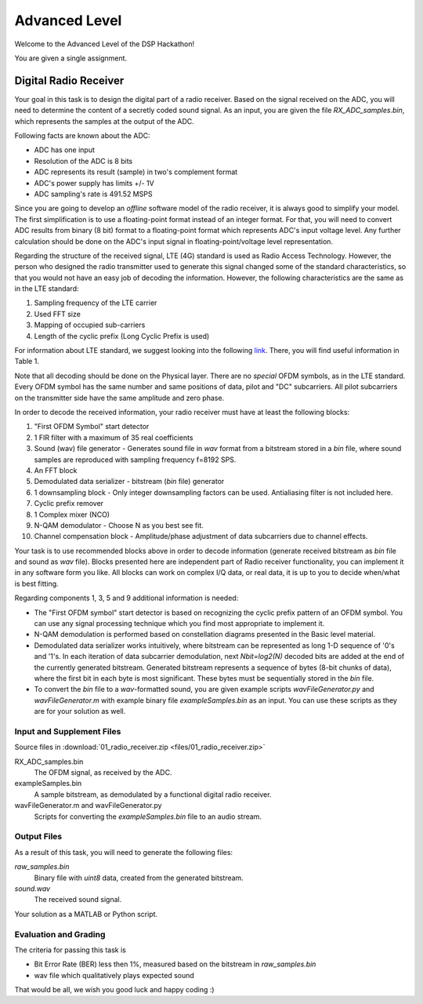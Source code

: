 Advanced Level
===============

Welcome to the Advanced Level of the DSP Hackathon!

You are given a single assignment.

Digital Radio Receiver
-----------------------

Your goal in this task is to design the digital part of a radio receiver. Based on the signal received on the ADC, you will need to determine the content of a secretly coded sound signal. As an input, you are given the file `RX_ADC_samples.bin`, which represents the samples at the output of the ADC.

Following facts are known about the ADC:

- ADC has one input 
- Resolution of the ADC is 8 bits 
- ADC represents its result (sample) in two's complement format
- ADC's power supply has limits +/- 1V
- ADC sampling's rate is 491.52 MSPS

Since you are going to develop an *offline* software model of the radio receiver, it is always good to simplify your model. The first simplification is to use a floating-point format instead of an integer format. For that, you will need to convert ADC results from binary (8 bit) format to a floating-point format which represents ADC's input voltage level. Any further calculation should be done on the ADC's input signal in floating-point/voltage level representation.

Regarding the structure of the received signal, LTE (4G) standard is used as Radio Access Technology. However, the person who designed the radio transmitter used to generate this signal changed some of the standard characteristics, so that you would not have an easy job of decoding the information. However, the following characteristics are the same as in the LTE standard:

1. Sampling frequency of the LTE carrier
2. Used FFT size
3. Mapping of occupied sub-carriers
4. Length of the cyclic prefix (Long Cyclic Prefix is used)

For information about LTE standard, we suggest looking into the following `link <https://home.zhaw.ch/kunr/NTM1/literatur/LTE%20in%20a%20Nutshell%20-%20Physical%20Layer.pdf>`_. There, you will find useful information in Table 1.

Note that all decoding should be done on the Physical layer. There are no *special* OFDM symbols, as in the LTE standard. Every OFDM symbol has the same number and same positions of data, pilot and "DC" subcarriers. All pilot subcarriers on the transmitter side have the same amplitude and zero phase. 

In order to decode the received information, your radio receiver must have at least the following blocks:

1. "First OFDM Symbol" start detector
2. 1 FIR filter with a maximum of 35 real coefficients
3. Sound (wav) file generator - Generates sound file in *wav* format from a bitstream stored in a *bin* file, where sound samples are reproduced with sampling frequency f=8192 SPS.
4. An FFT block
5. Demodulated data serializer - bitstream (*bin* file) generator
6. 1 downsampling block - Only integer downsampling factors can be used. Antialiasing filter is not included here.
7. Cyclic prefix remover
8. 1 Complex mixer (NCO)
9. N-QAM demodulator - Choose N as you best see fit.
10. Channel compensation block - Amplitude/phase adjustment of data subcarriers due to channel effects.

Your task is to use recommended blocks above in order to decode information (generate received bitstream as *bin* file and sound as *wav* file). Blocks presented here are independent part of Radio receiver functionality, you can implement it in any software form you like. All blocks can work on complex I/Q data, or real data, it is up to you to decide when/what is best fitting.

Regarding components 1, 3, 5 and 9 additional information is needed:

- The "First OFDM symbol" start detector is based on recognizing the cyclic prefix pattern of an OFDM symbol. You can use any signal processing technique which you find most appropriate to implement it. 
- N-QAM demodulation is performed based on constellation diagrams presented in the Basic level material.
- Demodulated data serializer works intuitively, where bitstream can be represented as long 1-D sequence of '0's and '1's. In each iteration of data subcarrier demodulation, next *Nbit=log2(N)* decoded bits are added at the end of the currently generated bitstream. Generated bitstream represents a sequence of bytes (8-bit chunks of data), where the first bit in each byte is most significant. These bytes must be sequentially stored in the *bin* file.
- To convert the *bin* file to a *wav*-formatted sound, you are given example scripts *wavFileGenerator.py* and *wavFileGenerator.m* with example binary file *exampleSamples.bin* as an input. You can use these scripts as they are for your solution as well.

Input and Supplement Files
^^^^^^^^^^^^^^^^^^^^^^^^^^^^^

Source files in :download:`01_radio_receiver.zip <files/01_radio_receiver.zip>`

RX_ADC_samples.bin
   The OFDM signal, as received by the ADC.

exampleSamples.bin
   A sample bitstream, as demodulated by a functional digital radio receiver.

wavFileGenerator.m and wavFileGenerator.py
   Scripts for converting the `exampleSamples.bin` file to an audio stream.

Output Files
^^^^^^^^^^^^^

As a result of this task, you will need to generate the following files:

*raw_samples.bin*
   Binary file with *uint8* data, created from the generated bitstream.

*sound.wav*
   The received sound signal.

Your solution as a MATLAB or Python script.

Evaluation and Grading
^^^^^^^^^^^^^^^^^^^^^^^

The criteria for passing this task is 

- Bit Error Rate (BER) less then 1%, measured based on the bitstream in *raw_samples.bin*
- wav file which qualitatively plays expected sound

That would be all, we wish you good luck and happy coding :)
